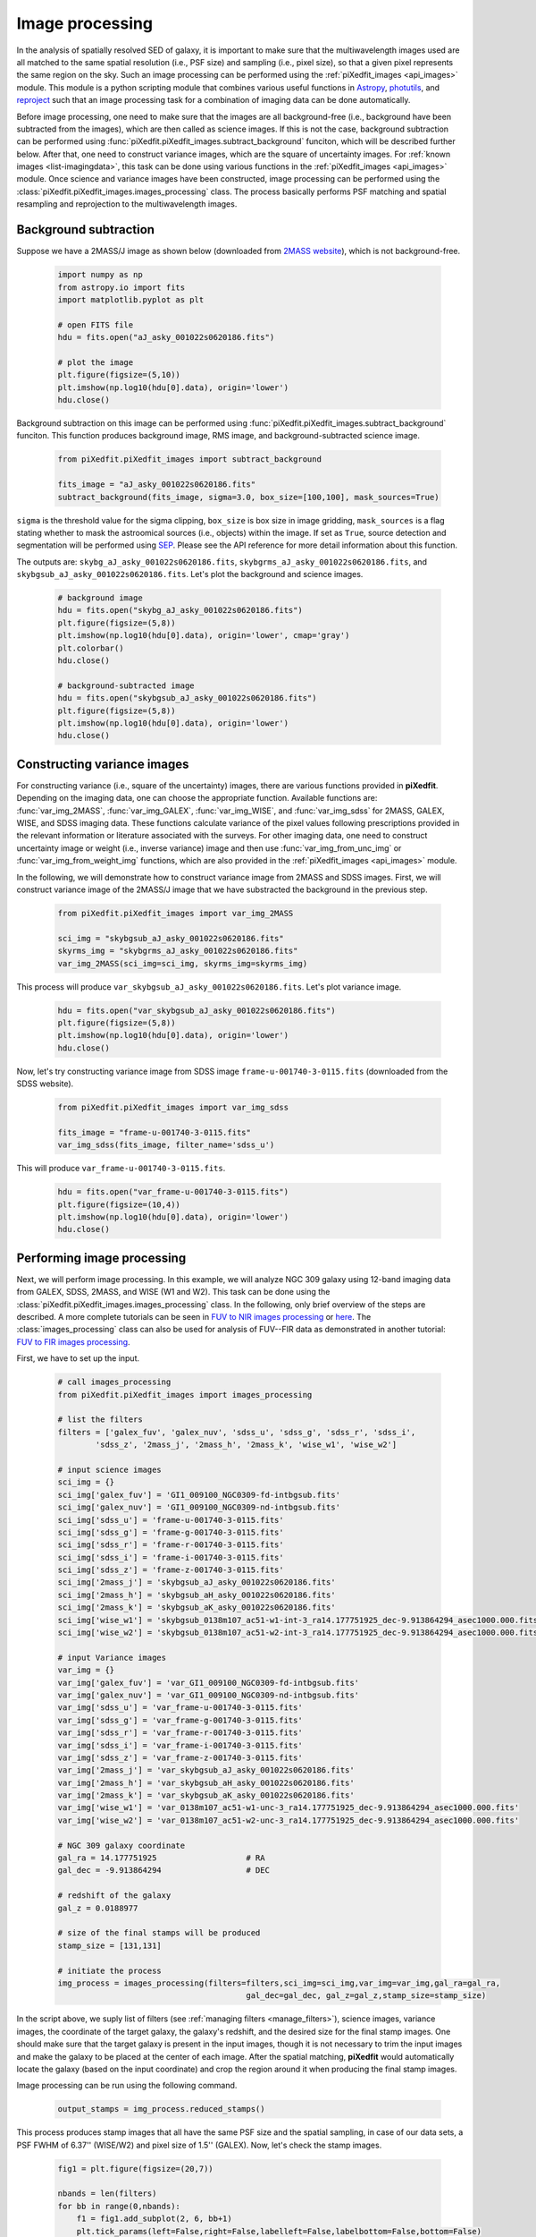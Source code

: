 .. _img_processing:

Image processing
================

In the analysis of spatially resolved SED of galaxy, it is important to make sure that the multiwavelength images used are all matched to the same spatial resolution (i.e., PSF size) and sampling (i.e., pixel size), so that a given pixel represents the same region on the sky. Such an image processing can be performed using the :ref:`piXedfit_images <api_images>` module. 
This module is a python scripting module that combines various useful functions in `Astropy <https://www.astropy.org/>`_, `photutils <https://photutils.readthedocs.io/en/stable/>`_, and `reproject <https://reproject.readthedocs.io/en/stable/>`_ such that an image processing task for a combination of imaging data can be done automatically. 

Before image processing, one need to make sure that the images are all background-free (i.e., background have been subtracted from the images), which are then called as science images. If this is not the case, background subtraction can be performed using :func:`piXedfit.piXedfit_images.subtract_background` funciton, which will be described further below. After that, one need to construct variance images, which are the square of uncertainty images. For :ref:`known images <list-imagingdata>`, this task can be done using various functions in the :ref:`piXedfit_images <api_images>` module. Once science and variance images have been constructed, image processing can be performed using the :class:`piXedfit.piXedfit_images.images_processing` class. The process basically performs PSF matching and spatial resampling and reprojection to the multiwavelength images.    


Background subtraction
----------------------
Suppose we have a 2MASS/J image as shown below (downloaded from `2MASS website <https://irsa.ipac.caltech.edu/applications/2MASS/IM/interactive.html>`_), which is not background-free.   

	.. code-block:: python

		import numpy as np
		from astropy.io import fits
		import matplotlib.pyplot as plt

		# open FITS file
		hdu = fits.open("aJ_asky_001022s0620186.fits")

		# plot the image
		plt.figure(figsize=(5,10))
		plt.imshow(np.log10(hdu[0].data), origin='lower')
		hdu.close()

.. image:: img_proc_1.png

Background subtraction on this image can be performed using :func:`piXedfit.piXedfit_images.subtract_background` funciton. 
This function produces background image, RMS image, and background-subtracted science image. 

	.. code-block:: python

		from piXedfit.piXedfit_images import subtract_background

		fits_image = "aJ_asky_001022s0620186.fits"
		subtract_background(fits_image, sigma=3.0, box_size=[100,100], mask_sources=True)

``sigma`` is the threshold value for the sigma clipping, ``box_size`` is box size in image gridding, ``mask_sources`` is a flag stating whether to mask the astroomical sources (i.e., objects) within the image. If set as ``True``, source detection and segmentation will be performed using `SEP <https://sep.readthedocs.io/en/v1.0.x/index.html>`_. Please see the API reference for more detail information about this function.  

The outputs are: ``skybg_aJ_asky_001022s0620186.fits``, ``skybgrms_aJ_asky_001022s0620186.fits``, and ``skybgsub_aJ_asky_001022s0620186.fits``. Let's plot the background and science images. 

	.. code-block:: python

		# background image
		hdu = fits.open("skybg_aJ_asky_001022s0620186.fits")
		plt.figure(figsize=(5,8))
		plt.imshow(np.log10(hdu[0].data), origin='lower', cmap='gray')
		plt.colorbar()
		hdu.close()

		# background-subtracted image
		hdu = fits.open("skybgsub_aJ_asky_001022s0620186.fits")
		plt.figure(figsize=(5,8))
		plt.imshow(np.log10(hdu[0].data), origin='lower') 
		hdu.close()

.. image:: img_proc_2.png
.. image:: img_proc_3.png


Constructing variance images
----------------------------
For constructing variance (i.e., square of the uncertainty) images, there are various functions provided in **piXedfit**. Depending on the imaging data, one can choose the appropriate function. Available functions are: :func:`var_img_2MASS`, :func:`var_img_GALEX`, :func:`var_img_WISE`, and :func:`var_img_sdss` for 2MASS, GALEX, WISE, and SDSS imaging data. These functions calculate variance of the pixel values following prescriptions provided in the relevant information or literature associated with the surveys. For other imaging data, one need to construct uncertainty image or weight (i.e., inverse variance) image and then use :func:`var_img_from_unc_img` or :func:`var_img_from_weight_img` functions, which are also provided in the :ref:`piXedfit_images <api_images>` module.

In the following, we will demonstrate how to construct variance image from 2MASS and SDSS images. First, we will construct variance image of the 2MASS/J image that we have substracted the background in the previous step. 

	.. code-block:: python

		from piXedfit.piXedfit_images import var_img_2MASS

		sci_img = "skybgsub_aJ_asky_001022s0620186.fits"
		skyrms_img = "skybgrms_aJ_asky_001022s0620186.fits"
		var_img_2MASS(sci_img=sci_img, skyrms_img=skyrms_img)   

This process will produce ``var_skybgsub_aJ_asky_001022s0620186.fits``. Let's plot variance image.

	.. code-block:: python

		hdu = fits.open("var_skybgsub_aJ_asky_001022s0620186.fits")
		plt.figure(figsize=(5,8))
		plt.imshow(np.log10(hdu[0].data), origin='lower')
		hdu.close()

.. image:: img_proc_4.png

Now, let's try constructing variance image from SDSS image ``frame-u-001740-3-0115.fits`` (downloaded from the SDSS website).

	.. code-block:: python

		from piXedfit.piXedfit_images import var_img_sdss

		fits_image = "frame-u-001740-3-0115.fits"
		var_img_sdss(fits_image, filter_name='sdss_u')

This will produce ``var_frame-u-001740-3-0115.fits``.

	.. code-block:: python

		hdu = fits.open("var_frame-u-001740-3-0115.fits")
		plt.figure(figsize=(10,4))
		plt.imshow(np.log10(hdu[0].data), origin='lower')
		hdu.close()

.. image:: img_proc_5.png



Performing image processing
---------------------------

Next, we will perform image processing. In this example, we will analyze NGC 309 galaxy using 12-band imaging data from GALEX, SDSS, 2MASS, and WISE (W1 and W2). This task can be done using the :class:`piXedfit.piXedfit_images.images_processing` class. In the following, only brief overview of the steps are described. A more complete tutorials can be seen in `FUV to NIR images processing <https://github.com/aabdurrouf/piXedfit/tree/main/examples/FUVtoNIR_CALIFA>`_ or `here <https://github.com/aabdurrouf/piXedfit/tree/main/examples/FUVtoNIR_MaNGA>`_. The :class:`images_processing` class can also be used for analysis of FUV--FIR data as demonstrated in another tutorial: `FUV to FIR images processing <https://github.com/aabdurrouf/piXedfit/tree/main/examples/FUVtoFIR>`_.   

First, we have to set up the input. 

	.. code-block:: python

		# call images_processing 
		from piXedfit.piXedfit_images import images_processing

		# list the filters
		filters = ['galex_fuv', 'galex_nuv', 'sdss_u', 'sdss_g', 'sdss_r', 'sdss_i', 
			'sdss_z', '2mass_j', '2mass_h', '2mass_k', 'wise_w1', 'wise_w2']

		# input science images
		sci_img = {}
		sci_img['galex_fuv'] = 'GI1_009100_NGC0309-fd-intbgsub.fits'
		sci_img['galex_nuv'] = 'GI1_009100_NGC0309-nd-intbgsub.fits'
		sci_img['sdss_u'] = 'frame-u-001740-3-0115.fits'
		sci_img['sdss_g'] = 'frame-g-001740-3-0115.fits'
		sci_img['sdss_r'] = 'frame-r-001740-3-0115.fits'
		sci_img['sdss_i'] = 'frame-i-001740-3-0115.fits'
		sci_img['sdss_z'] = 'frame-z-001740-3-0115.fits'
		sci_img['2mass_j'] = 'skybgsub_aJ_asky_001022s0620186.fits'
		sci_img['2mass_h'] = 'skybgsub_aH_asky_001022s0620186.fits'
		sci_img['2mass_k'] = 'skybgsub_aK_asky_001022s0620186.fits'
		sci_img['wise_w1'] = 'skybgsub_0138m107_ac51-w1-int-3_ra14.177751925_dec-9.913864294_asec1000.000.fits'
		sci_img['wise_w2'] = 'skybgsub_0138m107_ac51-w2-int-3_ra14.177751925_dec-9.913864294_asec1000.000.fits'

		# input Variance images
		var_img = {}
		var_img['galex_fuv'] = 'var_GI1_009100_NGC0309-fd-intbgsub.fits'
		var_img['galex_nuv'] = 'var_GI1_009100_NGC0309-nd-intbgsub.fits'
		var_img['sdss_u'] = 'var_frame-u-001740-3-0115.fits'
		var_img['sdss_g'] = 'var_frame-g-001740-3-0115.fits'
		var_img['sdss_r'] = 'var_frame-r-001740-3-0115.fits'
		var_img['sdss_i'] = 'var_frame-i-001740-3-0115.fits'
		var_img['sdss_z'] = 'var_frame-z-001740-3-0115.fits'
		var_img['2mass_j'] = 'var_skybgsub_aJ_asky_001022s0620186.fits'
		var_img['2mass_h'] = 'var_skybgsub_aH_asky_001022s0620186.fits'
		var_img['2mass_k'] = 'var_skybgsub_aK_asky_001022s0620186.fits'
		var_img['wise_w1'] = 'var_0138m107_ac51-w1-unc-3_ra14.177751925_dec-9.913864294_asec1000.000.fits'
		var_img['wise_w2'] = 'var_0138m107_ac51-w2-unc-3_ra14.177751925_dec-9.913864294_asec1000.000.fits'

		# NGC 309 galaxy coordinate
		gal_ra = 14.177751925 			# RA
		gal_dec = -9.913864294 			# DEC

		# redshift of the galaxy
		gal_z = 0.0188977

		# size of the final stamps will be produced
		stamp_size = [131,131]

		# initiate the process
		img_process = images_processing(filters=filters,sci_img=sci_img,var_img=var_img,gal_ra=gal_ra,
							gal_dec=gal_dec, gal_z=gal_z,stamp_size=stamp_size)

In the script above, we suply list of filters (see :ref:`managing filters <manage_filters>`), science images, variance images, the coordinate of the target galaxy, the galaxy's redshift, and the desired size for the final stamp images. One should make sure that the target galaxy is present in the input images, though it is not necessary to trim the input images and make the galaxy to be placed at the center of each image. After the spatial matching, **piXedfit** would automatically locate the galaxy (based on the input coordinate) and crop the region around it when producing the final stamp images. 

Image processing can be run using the following command.

	.. code-block:: python

		output_stamps = img_process.reduced_stamps()

This process produces stamp images that all have the same PSF size and the spatial sampling, in case of our data sets, a PSF FWHM of 6.37'' (WISE/W2) and pixel size of 1.5'' (GALEX). Now, let's check the stamp images.

	.. code-block:: python

		fig1 = plt.figure(figsize=(20,7))

		nbands = len(filters)
		for bb in range(0,nbands):
		    f1 = fig1.add_subplot(2, 6, bb+1)
		    plt.tick_params(left=False,right=False,labelleft=False,labelbottom=False,bottom=False)
		    str_temp = "name_img_%s" % filters[bb]
		    hdu = fits.open(output_stamps[str_temp])
		    plt.imshow(np.log10(hdu[0].data), origin='lower')
		    f1.text(0.5, 0.93, filters[bb], horizontalalignment='center', 
		            verticalalignment='center',transform = f1.transAxes, 
		            fontsize=20, color='black')
		    hdu.close()

		plt.subplots_adjust(left=0.05, right=0.95, bottom=0.05, top=0.95, hspace=0.05, wspace=0.05)

.. image:: img_proc_6.png

Next, we will define galaxy's region of interest. There are various ways to do this, including the usage of elliptical or circular aperture centered at the galaxy, and more sophesticated way using segmentation maps produced using `SEP <https://sep.readthedocs.io/en/v1.0.x/index.html>`_. In this demo, we will define the galaxy's region through the segmentation process. 

	.. code-block:: python

		segm_maps = img_process.segmentation_sep(output_stamps, thresh=2.8, minarea=100, 
					deblend_nthresh=40, deblend_cont=0.005)     

This function produces segmentation map on each band, so we get 12 maps. Then, user has a flexibility to choose whether to use single map or merge mutiple maps together for defining the galaxy's region of interest. All this option is possible with the :func:`galaxy_region` method. Suppose we choose segmentation maps from SDSS i and z bands to be merged, as shown in the following.

	.. code-block:: python

		# select segmentation maps
		select_ids = [5, 6]
		select_segm_maps = []
		for ii in select_ids:
			select_segm_maps.append(segm_maps[ii])

		gal_region = img_process.galaxy_region(select_segm_maps)  

Let's plot the defined region on top of the SDSS/g image.

	.. code-block:: python

		fig1 = plt.figure(figsize=(5,5))
		f1 = plt.subplot()
		str_temp = "name_img_%s" % filters[3]
		hdu = fits.open(output_stamps[str_temp])
		plt.imshow(np.log10(hdu[0].data), origin='lower')
		plt.imshow(gal_region, origin='lower', cmap='Greys', alpha=0.2)  
		hdu.close()

.. image:: img_proc_7.png


We are now ready to calculate fluxes (i.e., convert from the pixel values) and flux uncertainties of individual pixels within the galaxy's region of interest. This is can be done using the :func:`flux_map` method. 

	.. code-block:: python

		Gal_EBV = 0.034 	# level of attenuation by the foreground Galactic dust
		name_out_fits = "fluxmap_ngc309.fits"	# name for the output FITS file
		flux_maps = img_process.flux_map(output_stamps, gal_region, Gal_EBV=Gal_EBV, 
										name_out_fits=name_out_fits)

``Gal_EBV`` is the E(B-V) dust attenuation level due to the foreground Galactic dust. Given the coordinate of the galaxy, this information can be obtained from e.g., `NED website <https://ned.ipac.caltech.edu/forms/calculator.html>`_. This web application provides attenuation (:math:`A_{\lambda}`) at 5 SDSS bands, which then can be converted into single E(B-V) value using :func:`piXedfit.piXedfit_images.EBV_foreground_dust` function.  

The above process will produce a photometric data cube ``fluxmap_ngc309.fits``.


We can check the data cube by plotting maps of the multiband fluxes and the SED on individual pixels. Let's first open the FITS file and extract the information.

	.. code-block:: python

		# open the FITS file
		hdu = fits.open("fluxmap_ngc309.fits")
		header = hdu[0].header

		# get unit of flux
		unit = float(header['unit'])		# in erg/s/cm2/A

		# get galaxy's region
		gal_region = hdu['GALAXY_REGION'].data
		# get maps of fluxes
		flux_map = hdu['FLUX'].data*unit
		# get maps of flux uncertainties
		flux_err_map = hdu['FLUX_ERR'].data*unit
		hdu.close()

We can then plot maps of the multiband fluxes and flux uncertainties.

	.. code-block:: python

		fig1 = plt.figure(figsize=(20,7))
		for bb in range(0,nbands):
			f1 = fig1.add_subplot(2, 6, bb+1)
			plt.tick_params(left=False,right=False,labelleft=False,labelbottom=False,bottom=False)
			plt.imshow(np.log10(flux_map[bb]), origin='lower', cmap='nipy_spectral')
			f1.text(0.5, 0.93, filters[bb], horizontalalignment='center', 
					verticalalignment='center',transform = f1.transAxes, 
					fontsize=20, color='black')

		plt.subplots_adjust(left=0.05, right=0.95, bottom=0.05, top=0.95, hspace=0.05, wspace=0.05)

.. image:: img_proc_8.png

.. code-block:: python

		fig1 = plt.figure(figsize=(20,7))
		for bb in range(0,nbands):
			f1 = fig1.add_subplot(2, 6, bb+1)
			plt.tick_params(left=False,right=False,labelleft=False,labelbottom=False,bottom=False)
			plt.imshow(np.log10(flux_err_map[bb]), origin='lower', cmap='nipy_spectral')
			f1.text(0.5, 0.93, filters[bb], horizontalalignment='center', 
					verticalalignment='center',transform = f1.transAxes, 
					fontsize=20, color='black')

		plt.subplots_adjust(left=0.05, right=0.95, bottom=0.05, top=0.95, hspace=0.05, wspace=0.05)

.. image:: img_proc_9.png

Next, we will plot SED of some pixels. First, we will transpose the arrays to make it easy for extracting SED of individual pixels given their coordinates.

	.. code-block:: python

		# transpose from (band,y,x) to (y,x,band):
		pix_SED_flux = np.transpose(flux_map, axes=(1,2,0))
		pix_SED_flux_err = np.transpose(flux_err_map, axes=(1,2,0))

Before we can plot SED, we need to get central wavelength of the filters. This can be obtained using :func:`piXedfit.utils.filtering.cwave_filters` function.

	.. code-block:: python

		from piXedfit.utils.filtering import cwave_filters

		photo_wave = cwave_filters(filters) 


Now we will plot some SEDs. The script below will plot SED of the central pixel.
	
	.. code-block:: python

		fig1 = plt.figure(figsize=(10,5))
		f1 = plt.subplot()
		f1.set_yscale('log')
		f1.set_xscale('log')
		plt.xlabel(r"Wavelength [$\AA$]", fontsize=18)
		plt.ylabel(r"Flux [erg $s^{-1}cm^{-2}\AA^{-1}$]", fontsize=18)

		# coordinate
		pos_y = 65
		pos_x = 65

		plt.errorbar(photo_wave, pix_SED_flux[pos_y][pos_x], yerr=pix_SED_flux_err[pos_y][pos_x]*1e-17, 
		                 fmt='-o', markersize=10, lw=3, color='black')
		plt.show()

.. image:: img_proc_10.png

We will now plot SEDs of pixels within the central 10 x 10.

	.. code-block:: python

		fig1 = plt.figure(figsize=(10,5))
		f1 = plt.subplot()

		f1.set_yscale('log')
		f1.set_xscale('log')
		plt.xlabel(r"Wavelength [$\AA$]", fontsize=18)
		plt.ylabel(r"Flux [erg $s^{-1}cm^{-2}\AA^{-1}$]", fontsize=18)

		for yy in range(60,70):
		    for xx in range(60,70):
		        pos_y = yy
		        pos_x = xx
		        plt.errorbar(photo_wave, pix_SED_flux[pos_y][pos_x], yerr=pix_SED_flux_err[pos_y][pos_x]*1e-17, 
		                         fmt='-o', markersize=5, lw=1)

		plt.show()

.. image:: img_proc_11.png



